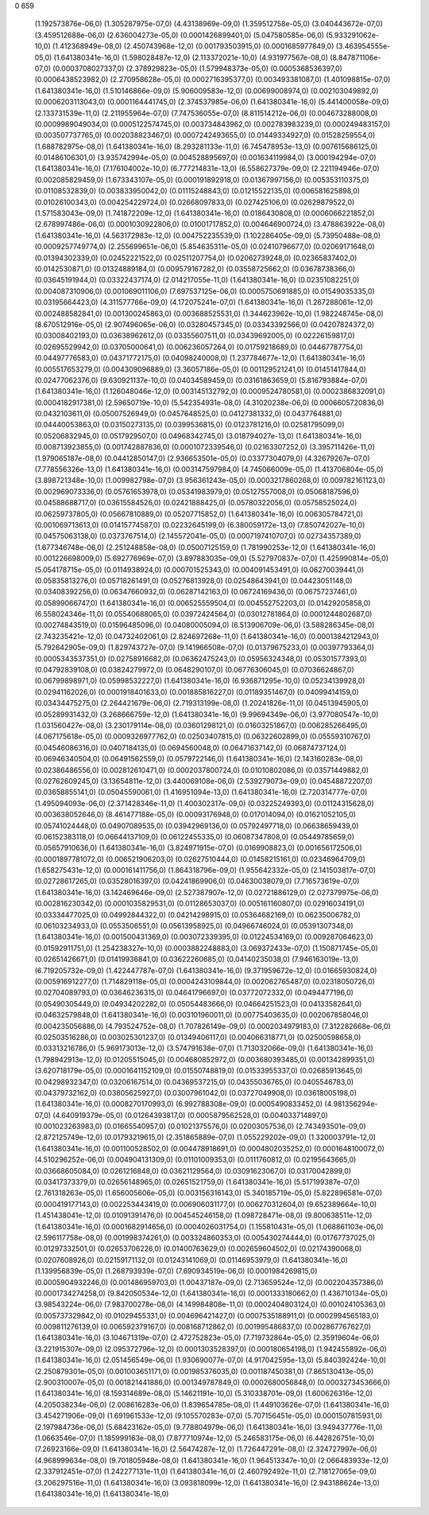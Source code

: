 0
659	
	(1.192573876e-06,0)	(1.305287975e-07,0)	(4.43138969e-09,0)	(1.359512758e-05,0)	(3.040443672e-07,0)
	(3.459512688e-06,0)	(2.636004273e-05,0)	(0.0001426899401,0)	(5.047580585e-06,0)	(5.933291062e-10,0)
	(1.412368949e-08,0)	(2.450743968e-12,0)	(0.001793503915,0)	(0.0001685977849,0)	(3.463954555e-05,0)
	(1.641380341e-16,0)	(1.598028487e-12,0)	(2.113372021e-10,0)	(4.931977567e-08,0)	(8.847871106e-07,0)
	(0.0003708027337,0)	(2.378929823e-05,0)	(1.579948373e-05,0)	(0.0005368536397,0)	(0.0006438523982,0)
	(2.270958628e-05,0)	(0.0002716395377,0)	(0.003493381087,0)	(1.401098815e-07,0)	(1.641380341e-16,0)
	(1.510146866e-09,0)	(5.906009583e-12,0)	(0.00699008974,0)	(0.002103049892,0)	(0.0006203113043,0)
	(0.0001164441745,0)	(2.374537985e-06,0)	(1.641380341e-16,0)	(5.441400058e-09,0)	(2.133731539e-11,0)
	(2.211955964e-07,0)	(7.747536055e-07,0)	(8.811514212e-06,0)	(0.004673288008,0)	(0.0009989049034,0)
	(0.0005122574745,0)	(0.003734843962,0)	(0.002783983239,0)	(0.000249483157,0)	(0.003507737765,0)
	(0.002038823467,0)	(0.0007242493655,0)	(0.01449334927,0)	(0.01528259554,0)	(1.688782975e-08,0)
	(1.641380341e-16,0)	(8.293281133e-11,0)	(6.745478953e-13,0)	(0.007615686125,0)	(0.01486106301,0)
	(3.935742994e-05,0)	(0.004528895697,0)	(0.001634119984,0)	(3.000194294e-07,0)	(1.641380341e-16,0)
	(7.176104002e-10,0)	(6.777214831e-13,0)	(6.558627379e-09,0)	(2.221194946e-07,0)	(0.002085829459,0)
	(1.673343107e-05,0)	(0.000191892918,0)	(0.01367997156,0)	(0.005353110375,0)	(0.01108532839,0)
	(0.003833950042,0)	(0.01115248843,0)	(0.01215522135,0)	(0.006581625898,0)	(0.01026100343,0)
	(0.004254229724,0)	(0.02668097833,0)	(0.027425106,0)	(0.02629879522,0)	(1.571583043e-09,0)
	(1.741872209e-12,0)	(1.641380341e-16,0)	(0.0186430808,0)	(0.0006066221852,0)	(2.678997486e-06,0)
	(0.0001030922806,0)	(0.01001717852,0)	(0.004646900724,0)	(3.478863922e-08,0)	(1.641380341e-16,0)
	(4.563172983e-12,0)	(0.004752235539,0)	(1.102286405e-09,0)	(5.73950488e-08,0)	(0.0009257749774,0)
	(2.255699651e-06,0)	(5.854635311e-05,0)	(0.02410796677,0)	(0.02069171648,0)	(0.01394302339,0)
	(0.02452221522,0)	(0.02511207754,0)	(0.02062739248,0)	(0.02365837402,0)	(0.0142530871,0)
	(0.01324889184,0)	(0.009579167282,0)	(0.03558725662,0)	(0.03678738366,0)	(0.03645191944,0)
	(0.03322437174,0)	(2.014217055e-11,0)	(1.641380341e-16,0)	(0.02351082251,0)	(0.004087310906,0)
	(0.001069011106,0)	(7.697537125e-06,0)	(0.0005750691885,0)	(0.01549035335,0)	(0.03195664423,0)
	(4.311577766e-09,0)	(4.172075241e-07,0)	(1.641380341e-16,0)	(1.267288061e-12,0)	(0.002488582841,0)
	(0.001300245863,0)	(0.003688525531,0)	(1.344623962e-10,0)	(1.982248745e-08,0)	(8.670512916e-05,0)
	(2.907496065e-06,0)	(0.03280457345,0)	(0.03343392566,0)	(0.04207824372,0)	(0.03008402193,0)
	(0.03638962612,0)	(0.03355607511,0)	(0.03439692005,0)	(0.02226159817,0)	(0.02695529942,0)
	(0.03705000641,0)	(0.006236057264,0)	(0.01759218689,0)	(0.04467787754,0)	(0.04497776583,0)
	(0.04371772175,0)	(0.04098240008,0)	(1.237784677e-12,0)	(1.641380341e-16,0)	(0.005517653279,0)
	(0.004309096889,0)	(3.36057186e-05,0)	(0.001129521241,0)	(0.01451417844,0)	(0.02477062376,0)
	(9.630921137e-10,0)	(0.04034589459,0)	(0.03161863659,0)	(5.816793884e-07,0)	(1.641380341e-16,0)
	(1.126048046e-12,0)	(0.003145132792,0)	(0.0009524780581,0)	(0.0002386832091,0)	(0.0004182917381,0)
	(2.59650719e-10,0)	(5.542354931e-08,0)	(4.31020238e-06,0)	(0.0006605720836,0)	(0.0432103611,0)
	(0.05007526949,0)	(0.0457648525,0)	(0.04127381332,0)	(0.0437764881,0)	(0.04440053863,0)
	(0.03150273135,0)	(0.0399536815,0)	(0.0123781216,0)	(0.02581795099,0)	(0.05206832945,0)
	(0.0517929507,0)	(0.04968342745,0)	(3.018794027e-13,0)	(1.641380341e-16,0)	(0.008713923855,0)
	(0.001742887836,0)	(0.0001072339546,0)	(0.02163307252,0)	(3.395711426e-11,0)	(1.979065187e-08,0)
	(0.04412850147,0)	(2.936653501e-05,0)	(0.03377304079,0)	(4.32679267e-07,0)	(7.778556326e-13,0)
	(1.641380341e-16,0)	(0.003147597984,0)	(4.745066009e-05,0)	(1.413706804e-05,0)	(3.898721348e-10,0)
	(1.009982798e-07,0)	(3.956361243e-05,0)	(0.0003217860268,0)	(0.009782161123,0)	(0.002969073336,0)
	(0.05761653978,0)	(0.05341983979,0)	(0.05127557008,0)	(0.05068187596,0)	(0.04588688717,0)
	(0.03615584526,0)	(0.02421888425,0)	(0.05780322056,0)	(0.05758525024,0)	(0.06259737805,0)
	(0.05667810889,0)	(0.05207715852,0)	(1.641380341e-16,0)	(0.006305784721,0)	(0.001069713613,0)
	(0.01415774587,0)	(0.02232645199,0)	(6.380059172e-13,0)	(7.850742027e-10,0)	(0.04575063138,0)
	(0.0373767514,0)	(2.145572041e-05,0)	(0.0007197410707,0)	(0.02734357389,0)	(1.677346748e-06,0)
	(2.251248858e-08,0)	(0.05007125159,0)	(1.781990253e-12,0)	(1.641380341e-16,0)	(0.001226698009,0)
	(5.692776969e-07,0)	(3.897883035e-09,0)	(5.527970837e-07,0)	(1.425990814e-05,0)	(5.054178715e-05,0)
	(0.0114938924,0)	(0.000701525343,0)	(0.004091453491,0)	(0.06270039441,0)	(0.05835813276,0)
	(0.05718261491,0)	(0.05276813928,0)	(0.02548643941,0)	(0.04423051148,0)	(0.03408392256,0)
	(0.06347660932,0)	(0.06287142163,0)	(0.06724169436,0)	(0.06757237461,0)	(0.05899066747,0)
	(1.641380341e-16,0)	(0.006525559504,0)	(0.004552752203,0)	(0.01429205858,0)	(6.558024346e-11,0)
	(0.05540688065,0)	(0.03972424564,0)	(0.03012781864,0)	(0.0001244802687,0)	(0.00274843519,0)
	(0.01596485096,0)	(0.04080005094,0)	(6.513906709e-06,0)	(3.588286345e-08,0)	(2.743235421e-12,0)
	(0.04732402061,0)	(2.824697268e-11,0)	(1.641380341e-16,0)	(0.0001384212943,0)	(5.792642905e-09,0)
	(1.829743727e-07,0)	(9.141966508e-07,0)	(0.01379675233,0)	(0.00397793364,0)	(0.0005343537351,0)
	(0.02758916682,0)	(0.06362475243,0)	(0.05956324348,0)	(0.05301577393,0)	(0.04792839108,0)
	(0.03824279972,0)	(0.0648290107,0)	(0.06776306045,0)	(0.07036624867,0)	(0.06799898971,0)
	(0.05998532227,0)	(1.641380341e-16,0)	(6.936871295e-10,0)	(0.05234139928,0)	(0.02941162026,0)
	(0.0001918401633,0)	(0.001885816227,0)	(0.01189351467,0)	(0.04099414159,0)	(0.03434475275,0)
	(2.264421679e-06,0)	(2.719313199e-08,0)	(1.20241826e-11,0)	(0.04513945905,0)	(0.05289931432,0)
	(3.268666759e-12,0)	(1.641380341e-16,0)	(9.99694349e-06,0)	(3.977080547e-10,0)	(1.031560427e-08,0)
	(3.230179114e-08,0)	(0.03601298121,0)	(0.01603251867,0)	(0.006285266495,0)	(4.067175618e-05,0)
	(0.0009326977762,0)	(0.02503407815,0)	(0.06322602899,0)	(0.05559310767,0)	(0.04546086316,0)
	(0.0407184135,0)	(0.0694560048,0)	(0.06471637142,0)	(0.06874737124,0)	(0.06946340504,0)
	(0.06491562559,0)	(0.0579722146,0)	(1.641380341e-16,0)	(2.143160283e-08,0)	(0.02386486556,0)
	(0.002812610471,0)	(0.0002037800724,0)	(0.01010802086,0)	(0.03571449882,0)	(0.02762609245,0)
	(3.13654811e-12,0)	(3.440069108e-06,0)	(2.539279073e-09,0)	(0.04548872207,0)	(0.03658855141,0)
	(0.05045590061,0)	(1.416951094e-13,0)	(1.641380341e-16,0)	(2.720314777e-07,0)	(1.495094093e-06,0)
	(2.371428346e-11,0)	(1.400302317e-09,0)	(0.03225249393,0)	(0.01124315628,0)	(0.003638052646,0)
	(8.461477188e-05,0)	(0.00093176948,0)	(0.017014094,0)	(0.01621052105,0)	(0.05741024448,0)
	(0.04907089535,0)	(0.03942969136,0)	(0.05792497718,0)	(0.06638659439,0)	(0.06152383118,0)
	(0.06644137109,0)	(0.06122455335,0)	(0.06087347808,0)	(0.05449785659,0)	(0.05657910636,0)
	(1.641380341e-16,0)	(3.824971915e-07,0)	(0.0169908823,0)	(0.001656172506,0)	(0.0001897781072,0)
	(0.006521906203,0)	(0.02627510444,0)	(0.01458215161,0)	(0.02346964709,0)	(1.658275431e-12,0)
	(0.000161411756,0)	(1.864318796e-09,0)	(1.955642332e-05,0)	(2.141503817e-07,0)	(0.02728617265,0)
	(0.03528016397,0)	(0.04241869906,0)	(0.04630038079,0)	(7.716573619e-07,0)	(1.641380341e-16,0)
	(3.142469646e-09,0)	(2.527387907e-12,0)	(0.02721886129,0)	(2.027379975e-06,0)	(0.002816230342,0)
	(0.0001035829531,0)	(0.01128653037,0)	(0.005161160807,0)	(0.02916034191,0)	(0.03334477025,0)
	(0.04992844322,0)	(0.04214298915,0)	(0.05364682169,0)	(0.06235006782,0)	(0.06103234933,0)
	(0.0553506551,0)	(0.05613958925,0)	(0.04966746024,0)	(0.05391307348,0)	(1.641380341e-16,0)
	(0.001500431369,0)	(0.003072339395,0)	(0.01224534169,0)	(0.009287064623,0)	(0.01592911751,0)
	(1.254238327e-10,0)	(0.0003882248883,0)	(3.069372433e-07,0)	(1.150871745e-05,0)	(0.02651426671,0)
	(0.01419936841,0)	(0.03622260685,0)	(0.04140235038,0)	(7.946163019e-13,0)	(6.719205732e-09,0)
	(1.422447787e-07,0)	(1.641380341e-16,0)	(9.371959672e-12,0)	(0.01665930824,0)	(0.005916912277,0)
	(1.714829118e-05,0)	(0.0004243109844,0)	(0.002062765487,0)	(0.02318050726,0)	(0.02704089793,0)
	(0.03646236315,0)	(0.04641796697,0)	(0.03772072332,0)	(0.0494477196,0)	(0.05490305449,0)
	(0.04934202282,0)	(0.05054483666,0)	(0.04664251523,0)	(0.04133582641,0)	(0.04632579848,0)
	(1.641380341e-16,0)	(0.003101960011,0)	(0.00775403635,0)	(0.002067858046,0)	(0.004235056886,0)
	(4.793524752e-08,0)	(1.707826149e-09,0)	(0.0002034979183,0)	(7.312282668e-06,0)	(0.02503516286,0)
	(0.003025301237,0)	(0.01349406117,0)	(0.004066318771,0)	(0.02500598658,0)	(0.03313216786,0)
	(5.969173013e-12,0)	(3.574791638e-07,0)	(1.713032066e-09,0)	(1.641380341e-16,0)	(1.798942913e-12,0)
	(0.01205515045,0)	(0.004680852972,0)	(0.003680393485,0)	(0.001342899351,0)	(3.620718179e-05,0)
	(0.0001641152109,0)	(0.01550748819,0)	(0.01533955337,0)	(0.02685913645,0)	(0.04298932347,0)
	(0.03206167514,0)	(0.04369537215,0)	(0.04355036765,0)	(0.0405546783,0)	(0.04379732162,0)
	(0.03805625927,0)	(0.03007961042,0)	(0.03727049908,0)	(0.03618005198,0)	(1.641380341e-16,0)
	(0.0008270170993,0)	(6.992788308e-09,0)	(0.0005490833452,0)	(4.981356294e-07,0)	(4.640919379e-05,0)
	(0.01264393817,0)	(0.0005879562528,0)	(0.004033714897,0)	(0.001023263983,0)	(0.01665540957,0)
	(0.01021375576,0)	(0.02003057536,0)	(2.743493501e-09,0)	(2.872125749e-12,0)	(0.01793219615,0)
	(2.351865889e-07,0)	(1.055229202e-09,0)	(1.320003791e-12,0)	(1.641380341e-16,0)	(0.001100528502,0)
	(0.004478918691,0)	(0.0004802035252,0)	(0.0001648100072,0)	(4.510296252e-06,0)	(0.004904131309,0)
	(0.01101009353,0)	(0.0111760812,0)	(0.02195643665,0)	(0.03668605084,0)	(0.0261216848,0)
	(0.03621129564,0)	(0.03091623067,0)	(0.03170042899,0)	(0.03417373379,0)	(0.02656148965,0)
	(0.02651521759,0)	(1.641380341e-16,0)	(5.517199387e-07,0)	(2.761318263e-05,0)	(1.656005606e-05,0)
	(0.003156316143,0)	(5.340185719e-05,0)	(5.822896581e-07,0)	(0.000419177143,0)	(0.002253443419,0)
	(0.006906031177,0)	(0.006270312604,0)	(9.652389664e-10,0)	(1.451438041e-12,0)	(0.01091391476,0)
	(0.004545246158,0)	(1.098728471e-08,0)	(9.800638511e-12,0)	(1.641380341e-16,0)	(0.0001682914656,0)
	(0.0004026031754,0)	(1.155810431e-05,0)	(1.068861103e-06,0)	(2.596117758e-08,0)	(0.001998374261,0)
	(0.003324860353,0)	(0.005430274444,0)	(0.01767737025,0)	(0.01297332501,0)	(0.02653706226,0)
	(0.01400763629,0)	(0.002659604502,0)	(0.02174390068,0)	(0.0207608926,0)	(0.02159171132,0)
	(0.01243141069,0)	(0.01146953979,0)	(1.641380341e-16,0)	(1.139956839e-05,0)	(1.268793939e-07,0)
	(7.690934519e-06,0)	(0.0001984269815,0)	(0.0005904932246,0)	(0.001486959703,0)	(1.00437187e-09,0)
	(2.713659524e-12,0)	(0.002204357386,0)	(0.0001734274258,0)	(9.842050534e-12,0)	(1.641380341e-16,0)
	(0.0001333180662,0)	(1.436710134e-05,0)	(3.98543224e-06,0)	(7.983700278e-08,0)	(4.149984808e-11,0)
	(0.0002404803124,0)	(0.001024105363,0)	(0.005737329842,0)	(0.01029455331,0)	(0.004696421427,0)
	(0.0007535188911,0)	(0.0002994565183,0)	(0.009811276139,0)	(0.006592379167,0)	(0.008168712862,0)
	(0.001995486837,0)	(0.002867767627,0)	(1.641380341e-16,0)	(3.104671319e-07,0)	(2.472752823e-05,0)
	(7.719732864e-05,0)	(2.35919604e-06,0)	(3.221915307e-09,0)	(2.095372796e-12,0)	(0.0001303528397,0)
	(0.000180654198,0)	(1.942455892e-06,0)	(1.641380341e-16,0)	(2.051456549e-06,0)	(1.930690077e-07,0)
	(4.917042595e-13,0)	(5.840392424e-10,0)	(2.250879301e-05,0)	(0.001003651171,0)	(0.001985376035,0)
	(0.001187450381,0)	(7.865130413e-05,0)	(2.900310007e-05,0)	(0.001821441886,0)	(0.001349787849,0)
	(0.0002680056848,0)	(0.0003273453666,0)	(1.641380341e-16,0)	(8.159314689e-08,0)	(5.14621191e-10,0)
	(5.310338701e-09,0)	(1.600626316e-12,0)	(4.205038234e-06,0)	(2.008616283e-06,0)	(1.839654785e-08,0)
	(1.449103626e-07,0)	(1.641380341e-16,0)	(3.454271906e-09,0)	(1.691961533e-12,0)	(9.105570283e-07,0)
	(5.707156451e-05,0)	(0.0001507815931,0)	(2.197984736e-06,0)	(5.68423162e-05,0)	(9.778804979e-06,0)
	(1.641380341e-16,0)	(3.949437776e-11,0)	(1.0663546e-07,0)	(1.185999163e-08,0)	(7.877710974e-12,0)
	(5.246583175e-06,0)	(6.442826751e-10,0)	(7.26923166e-09,0)	(1.641380341e-16,0)	(2.56474287e-12,0)
	(1.726447291e-08,0)	(2.324727997e-06,0)	(4.968999634e-08,0)	(9.701805948e-08,0)	(1.641380341e-16,0)
	(1.964513347e-10,0)	(2.066483933e-12,0)	(2.337912451e-07,0)	(1.242277131e-11,0)	(1.641380341e-16,0)
	(2.460792492e-11,0)	(2.718127065e-09,0)	(3.206297516e-11,0)	(1.641380341e-16,0)	(3.093818099e-12,0)
	(1.641380341e-16,0)	(2.943188624e-13,0)	(1.641380341e-16,0)	(1.641380341e-16,0)	